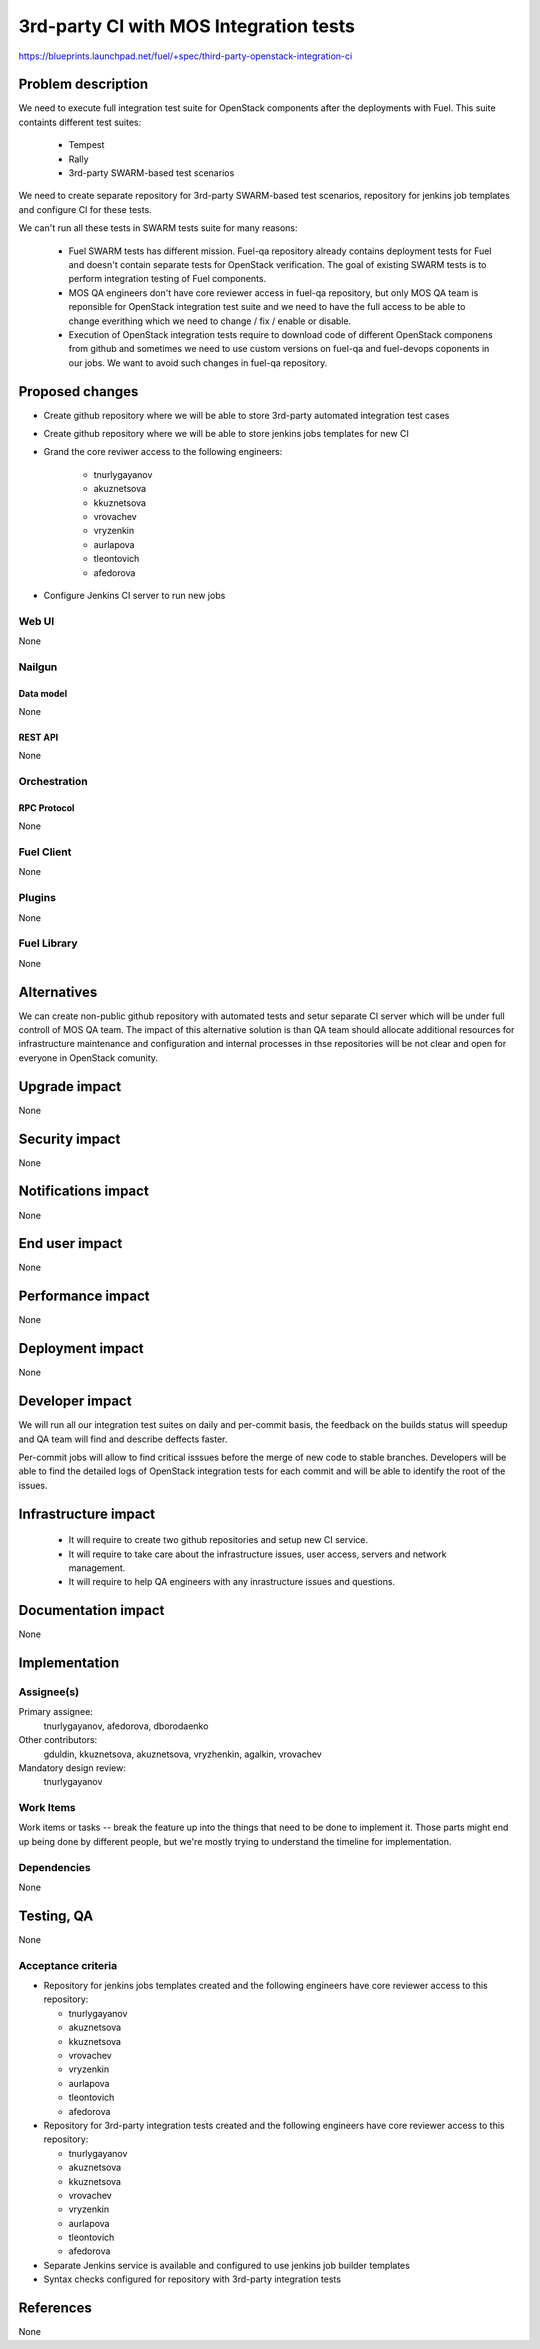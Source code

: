 ..
 This work is licensed under a Creative Commons Attribution 3.0 Unported
 License.

 http://creativecommons.org/licenses/by/3.0/legalcode

========================================
3rd-party CI with MOS Integration tests
========================================

https://blueprints.launchpad.net/fuel/+spec/third-party-openstack-integration-ci

--------------------
Problem description
--------------------

We need to execute full integration test suite for OpenStack components
after the deployments with Fuel. This suite containts different test suites:

 * Tempest

 * Rally

 * 3rd-party SWARM-based test scenarios

We need to create separate repository for 3rd-party SWARM-based test
scenarios, repository for jenkins job templates and configure CI
for these tests.

We can't run all these tests in SWARM tests suite for many reasons:

 * Fuel SWARM tests has different mission. Fuel-qa repository already
   contains deployment tests for Fuel and doesn't contain separate tests
   for OpenStack verification. The goal of existing SWARM tests is to
   perform integration testing of Fuel components.

 * MOS QA engineers don't have core reviewer access in fuel-qa repository,
   but only MOS QA team is reponsible for OpenStack integration test suite
   and we need to have the full access to be able to change everithing which
   we need to change / fix / enable or disable.

 * Execution of OpenStack integration tests require to download code of
   different OpenStack componens from github and sometimes we need to use
   custom versions on fuel-qa and fuel-devops coponents in our jobs.
   We want to avoid such changes in fuel-qa repository.

----------------
Proposed changes
----------------

* Create github repository where we will be able to store 3rd-party
  automated integration test cases

* Create github repository where we will be able to store jenkins jobs
  templates for new CI

* Grand the core reviwer access to the following engineers:

    * tnurlygayanov
    * akuznetsova
    * kkuznetsova
    * vrovachev
    * vryzenkin
    * aurlapova
    * tleontovich
    * afedorova

* Configure Jenkins CI server to run new jobs

Web UI
======
None

Nailgun
=======

Data model
----------
None


REST API
--------
None


Orchestration
=============

RPC Protocol
------------
None


Fuel Client
===========
None


Plugins
=======
None


Fuel Library
============
None


------------
Alternatives
------------

We can create non-public github repository with automated tests
and setur separate CI server which will be under full controll of MOS QA team.
The impact of this alternative solution is than QA team should allocate
additional resources for infrastructure maintenance and configuration
and internal processes in thse repositories will be not clear and open for
everyone in OpenStack comunity.

--------------
Upgrade impact
--------------
None

---------------
Security impact
---------------
None

--------------------
Notifications impact
--------------------
None

---------------
End user impact
---------------
None

------------------
Performance impact
------------------
None

-----------------
Deployment impact
-----------------
None

----------------
Developer impact
----------------
We will run all our integration test suites on daily and per-commit basis,
the feedback on the builds status will speedup and QA team will find and
describe deffects faster.

Per-commit jobs will allow to find critical isssues before the merge of
new code to stable branches. Developers will be able to find the detailed
logs of OpenStack integration tests for each commit and will be able to
identify the root of the issues.


---------------------
Infrastructure impact
---------------------
 * It will require to create two github repositories and setup new CI service.

 * It will require to take care about the infrastructure issues, user access,
   servers and network management.

 * It will require to help QA engineers with any inrastructure issues and
   questions.

--------------------
Documentation impact
--------------------
None

--------------
Implementation
--------------

Assignee(s)
===========

Primary assignee:
  tnurlygayanov, afedorova, dborodaenko

Other contributors:
  gduldin, kkuznetsova, akuznetsova, vryzhenkin, agalkin, vrovachev

Mandatory design review:
  tnurlygayanov


Work Items
==========

Work items or tasks -- break the feature up into the things that need to be
done to implement it. Those parts might end up being done by different people,
but we're mostly trying to understand the timeline for implementation.


Dependencies
============
None

------------
Testing, QA
------------
None

Acceptance criteria
===================
* Repository for jenkins jobs templates created and the following engineers
  have core reviewer access to this repository:

  * tnurlygayanov
  * akuznetsova
  * kkuznetsova
  * vrovachev
  * vryzenkin
  * aurlapova
  * tleontovich
  * afedorova

* Repository for 3rd-party integration tests created and the following
  engineers have core reviewer access to this repository:

  * tnurlygayanov
  * akuznetsova
  * kkuznetsova
  * vrovachev
  * vryzenkin
  * aurlapova
  * tleontovich
  * afedorova

* Separate Jenkins service is available and configured to use jenkins job
  builder templates

* Syntax checks configured for repository with 3rd-party integration tests

----------
References
----------
None
